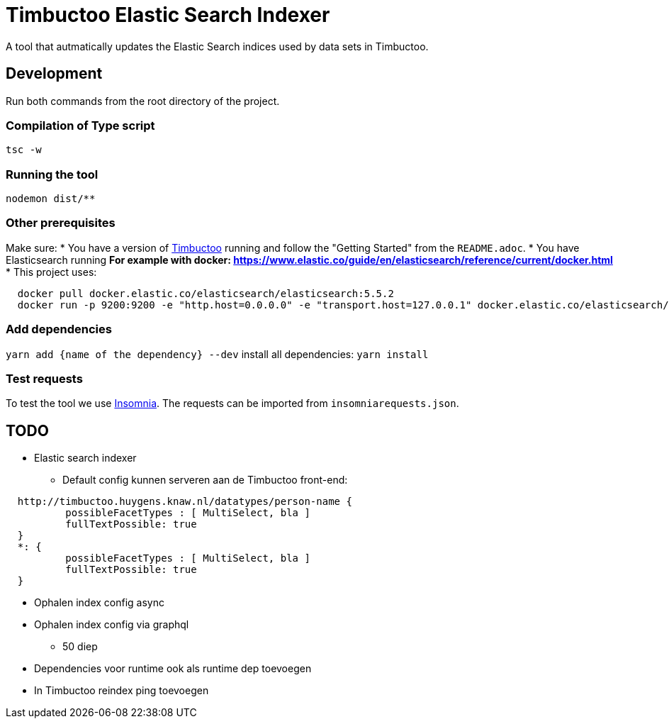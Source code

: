 = Timbuctoo Elastic Search Indexer
A tool that autmatically updates the Elastic Search indices used by data sets in Timbuctoo.

== Development

Run both commands from the root directory of the project.

=== Compilation of Type script

`tsc -w`

=== Running the tool

`nodemon dist/**`

=== Other prerequisites
Make sure:
* You have a version of https://github.com/HuygensING/timbuctoo[Timbuctoo] running and follow the "Getting Started" from the `README.adoc`.
* You have Elasticsearch running
  ** For example with docker: https://www.elastic.co/guide/en/elasticsearch/reference/current/docker.html
    *** This project uses:

....
  docker pull docker.elastic.co/elasticsearch/elasticsearch:5.5.2
  docker run -p 9200:9200 -e "http.host=0.0.0.0" -e "transport.host=127.0.0.1" docker.elastic.co/elasticsearch/elasticsearch:5.5.2
....

=== Add dependencies
`yarn add {name of the dependency} --dev` 
install all dependencies: `yarn install`

=== Test requests
To test the tool we use https://insomnia.rest/[Insomnia].
The requests can be imported from `insomniarequests.json`.


== TODO
* Elastic search indexer
        ** Default config kunnen serveren aan de Timbuctoo front-end:
....
  http://timbuctoo.huygens.knaw.nl/datatypes/person-name {
          possibleFacetTypes : [ MultiSelect, bla ]
          fullTextPossible: true
  }
  *: {
          possibleFacetTypes : [ MultiSelect, bla ]
          fullTextPossible: true
  }
....
        ** Ophalen index config async
        ** Ophalen index config via graphql
                *** 50 diep
        ** Dependencies voor runtime ook als runtime dep toevoegen
        ** In Timbuctoo reindex ping toevoegen


